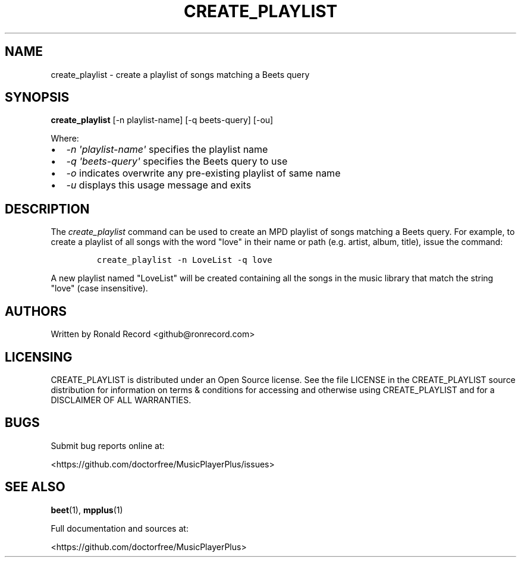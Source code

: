 .\" Automatically generated by Pandoc 2.17.1.1
.\"
.\" Define V font for inline verbatim, using C font in formats
.\" that render this, and otherwise B font.
.ie "\f[CB]x\f[]"x" \{\
. ftr V B
. ftr VI BI
. ftr VB B
. ftr VBI BI
.\}
.el \{\
. ftr V CR
. ftr VI CI
. ftr VB CB
. ftr VBI CBI
.\}
.TH "CREATE_PLAYLIST" "1" "July 24, 2022" "create_playlist 1.0.0" "User Manual"
.hy
.SH NAME
.PP
create_playlist - create a playlist of songs matching a Beets query
.SH SYNOPSIS
.PP
\f[B]create_playlist\f[R] [-n playlist-name] [-q beets-query] [-ou]
.PP
Where:
.IP \[bu] 2
\f[I]-n \[aq]playlist-name\[aq]\f[R] specifies the playlist name
.IP \[bu] 2
\f[I]-q \[aq]beets-query\[aq]\f[R] specifies the Beets query to use
.IP \[bu] 2
\f[I]-o\f[R] indicates overwrite any pre-existing playlist of same name
.IP \[bu] 2
\f[I]-u\f[R] displays this usage message and exits
.SH DESCRIPTION
.PP
The \f[I]create_playlist\f[R] command can be used to create an MPD
playlist of songs matching a Beets query.
For example, to create a playlist of all songs with the word
\[dq]love\[dq] in their name or path (e.g.
artist, album, title), issue the command:
.IP
.nf
\f[C]
create_playlist -n LoveList -q love
\f[R]
.fi
.PP
A new playlist named \[dq]LoveList\[dq] will be created containing all
the songs in the music library that match the string \[dq]love\[dq]
(case insensitive).
.SH AUTHORS
.PP
Written by Ronald Record <github@ronrecord.com>
.SH LICENSING
.PP
CREATE_PLAYLIST is distributed under an Open Source license.
See the file LICENSE in the CREATE_PLAYLIST source distribution for
information on terms & conditions for accessing and otherwise using
CREATE_PLAYLIST and for a DISCLAIMER OF ALL WARRANTIES.
.SH BUGS
.PP
Submit bug reports online at:
.PP
<https://github.com/doctorfree/MusicPlayerPlus/issues>
.SH SEE ALSO
.PP
\f[B]beet\f[R](1), \f[B]mpplus\f[R](1)
.PP
Full documentation and sources at:
.PP
<https://github.com/doctorfree/MusicPlayerPlus>
